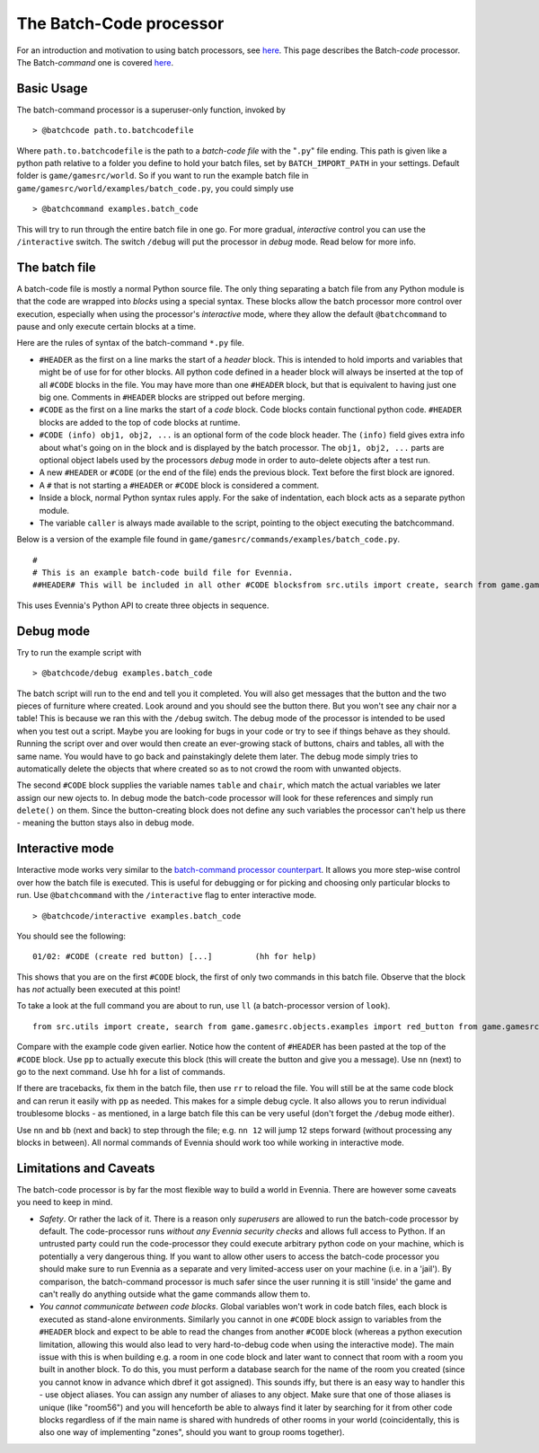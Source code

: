 The Batch-Code processor
========================

For an introduction and motivation to using batch processors, see
`here <BatchProcessors.html>`_. This page describes the Batch-*code*
processor. The Batch-*command* one is covered
`here <BatchCommandProcessor.html>`_.

Basic Usage
-----------

The batch-command processor is a superuser-only function, invoked by

::

    > @batchcode path.to.batchcodefile

Where ``path.to.batchcodefile`` is the path to a *batch-code file* with
the "``.py``" file ending. This path is given like a python path
relative to a folder you define to hold your batch files, set by
``BATCH_IMPORT_PATH`` in your settings. Default folder is
``game/gamesrc/world``. So if you want to run the example batch file in
``game/gamesrc/world/examples/batch_code.py``, you could simply use

::

    > @batchcommand examples.batch_code

This will try to run through the entire batch file in one go. For more
gradual, *interactive* control you can use the ``/interactive`` switch.
The switch ``/debug`` will put the processor in *debug* mode. Read below
for more info.

The batch file
--------------

A batch-code file is mostly a normal Python source file. The only thing
separating a batch file from any Python module is that the code are
wrapped into *blocks* using a special syntax. These blocks allow the
batch processor more control over execution, especially when using the
processor's *interactive* mode, where they allow the default
``@batchcommand`` to pause and only execute certain blocks at a time.

Here are the rules of syntax of the batch-command ``*.py`` file.

-  ``#HEADER`` as the first on a line marks the start of a *header*
   block. This is intended to hold imports and variables that might be
   of use for for other blocks. All python code defined in a header
   block will always be inserted at the top of all ``#CODE`` blocks in
   the file. You may have more than one ``#HEADER`` block, but that is
   equivalent to having just one big one. Comments in ``#HEADER`` blocks
   are stripped out before merging.
-  ``#CODE`` as the first on a line marks the start of a *code* block.
   Code blocks contain functional python code. ``#HEADER`` blocks are
   added to the top of code blocks at runtime.
-  ``#CODE (info) obj1, obj2, ...`` is an optional form of the code
   block header. The ``(info)`` field gives extra info about what's
   going on in the block and is displayed by the batch processor. The
   ``obj1, obj2, ...`` parts are optional object labels used by the
   processors *debug* mode in order to auto-delete objects after a test
   run.
-  A new ``#HEADER`` or ``#CODE`` (or the end of the file) ends the
   previous block. Text before the first block are ignored.
-  A ``#`` that is not starting a ``#HEADER`` or ``#CODE`` block is
   considered a comment.
-  Inside a block, normal Python syntax rules apply. For the sake of
   indentation, each block acts as a separate python module.
-  The variable ``caller`` is always made available to the script,
   pointing to the object executing the batchcommand.

Below is a version of the example file found in
``game/gamesrc/commands/examples/batch_code.py``.

::

    #
    # This is an example batch-code build file for Evennia. 
    ##HEADER# This will be included in all other #CODE blocksfrom src.utils import create, search from game.gamesrc.objects.examples import red_button from game.gamesrc.objects import baseobjectslimbo = search.objects(caller, 'Limbo', global_search=True)[0]#CODE (create red button)red_button = create.create_object(red_button.RedButton, key="Red button",                                    location=limbo, aliases=["button"])# caller points to the one running the script caller.msg("A red button was created.")#CODE (create table and chair) table, chairtable = create.create_object(baseobjects.Object, key="Blue Table", location=limbo) chair = create.create_object(baseobjects.Object, key="Blue Chair", location=limbo)string = "A %s and %s were created. If debug was active, they were deleted again."  caller.msg(string % (table, chair))

This uses Evennia's Python API to create three objects in sequence.

Debug mode
----------

Try to run the example script with

::

    > @batchcode/debug examples.batch_code

The batch script will run to the end and tell you it completed. You will
also get messages that the button and the two pieces of furniture where
created. Look around and you should see the button there. But you won't
see any chair nor a table! This is because we ran this with the
``/debug`` switch. The debug mode of the processor is intended to be
used when you test out a script. Maybe you are looking for bugs in your
code or try to see if things behave as they should. Running the script
over and over would then create an ever-growing stack of buttons, chairs
and tables, all with the same name. You would have to go back and
painstakingly delete them later. The debug mode simply tries to
automatically delete the objects that where created so as to not crowd
the room with unwanted objects.

The second ``#CODE`` block supplies the variable names ``table`` and
``chair``, which match the actual variables we later assign our new
ojects to. In debug mode the batch-code processor will look for these
references and simply run ``delete()`` on them. Since the
button-creating block does not define any such variables the processor
can't help us there - meaning the button stays also in debug mode.

Interactive mode
----------------

Interactive mode works very similar to the `batch-command processor
counterpart <BatchCommandProcessor.html>`_. It allows you more step-wise
control over how the batch file is executed. This is useful for
debugging or for picking and choosing only particular blocks to run. Use
``@batchcommand`` with the ``/interactive`` flag to enter interactive
mode.

::

    > @batchcode/interactive examples.batch_code

You should see the following:

::

    01/02: #CODE (create red button) [...]         (hh for help)

This shows that you are on the first ``#CODE`` block, the first of only
two commands in this batch file. Observe that the block has *not*
actually been executed at this point!

To take a look at the full command you are about to run, use ``ll`` (a
batch-processor version of ``look``).

::

    from src.utils import create, search from game.gamesrc.objects.examples import red_button from game.gamesrc.objects import baseobjectslimbo = search.objects(caller, 'Limbo', global_search=True)[0]red_button = create.create_object(red_button.RedButton, key="Red button",                                    location=limbo, aliases=["button"])# caller points to the one running the script caller.msg("A red button was created.")

Compare with the example code given earlier. Notice how the content of
``#HEADER`` has been pasted at the top of the ``#CODE`` block. Use
``pp`` to actually execute this block (this will create the button and
give you a message). Use ``nn`` (next) to go to the next command. Use
``hh`` for a list of commands.

If there are tracebacks, fix them in the batch file, then use ``rr`` to
reload the file. You will still be at the same code block and can rerun
it easily with ``pp`` as needed. This makes for a simple debug cycle. It
also allows you to rerun individual troublesome blocks - as mentioned,
in a large batch file this can be very useful (don't forget the
``/debug`` mode either).

Use ``nn`` and ``bb`` (next and back) to step through the file; e.g.
``nn 12`` will jump 12 steps forward (without processing any blocks in
between). All normal commands of Evennia should work too while working
in interactive mode.

Limitations and Caveats
-----------------------

The batch-code processor is by far the most flexible way to build a
world in Evennia. There are however some caveats you need to keep in
mind.

-  *Safety*. Or rather the lack of it. There is a reason only
   *superusers* are allowed to run the batch-code processor by default.
   The code-processor runs *without any Evennia security checks* and
   allows full access to Python. If an untrusted party could run the
   code-processor they could execute arbitrary python code on your
   machine, which is potentially a very dangerous thing. If you want to
   allow other users to access the batch-code processor you should make
   sure to run Evennia as a separate and very limited-access user on
   your machine (i.e. in a 'jail'). By comparison, the batch-command
   processor is much safer since the user running it is still 'inside'
   the game and can't really do anything outside what the game commands
   allow them to.
-  *You cannot communicate between code blocks*. Global variables won't
   work in code batch files, each block is executed as stand-alone
   environments. Similarly you cannot in one ``#CODE`` block assign to
   variables from the ``#HEADER`` block and expect to be able to read
   the changes from another ``#CODE`` block (whereas a python execution
   limitation, allowing this would also lead to very hard-to-debug code
   when using the interactive mode). The main issue with this is when
   building e.g. a room in one code block and later want to connect that
   room with a room you built in another block. To do this, you must
   perform a database search for the name of the room you created (since
   you cannot know in advance which dbref it got assigned). This sounds
   iffy, but there is an easy way to handler this - use object aliases.
   You can assign any number of aliases to any object. Make sure that
   one of those aliases is unique (like "room56") and you will
   henceforth be able to always find it later by searching for it from
   other code blocks regardless of if the main name is shared with
   hundreds of other rooms in your world (coincidentally, this is also
   one way of implementing "zones", should you want to group rooms
   together).

